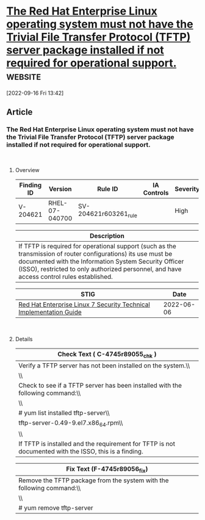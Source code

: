 * [[https://www.stigviewer.com/stig/red_hat_enterprise_linux_7/2022-06-06/finding/V-204621][The Red Hat Enterprise Linux operating system must not have the Trivial File Transfer Protocol (TFTP) server package installed if not required for operational support.]] :website:

[2022-09-16 Fri 13:42]

** Article

*** The Red Hat Enterprise Linux operating system must not have the Trivial File Transfer Protocol (TFTP) server package installed if not required for operational support.


\\

**** Overview


| Finding ID | Version        | Rule ID               | IA Controls | Severity |
|------------+----------------+-----------------------+-------------+----------|
| V-204621   | RHEL-07-040700 | SV-204621r603261_rule |             | High     |

| Description                                                                                                                                                                                                                                                         |
|---------------------------------------------------------------------------------------------------------------------------------------------------------------------------------------------------------------------------------------------------------------------|
| If TFTP is required for operational support (such as the transmission of router configurations) its use must be documented with the Information System Security Officer (ISSO), restricted to only authorized personnel, and have access control rules established. |

| STIG                                                                                                                    | Date       |
|-------------------------------------------------------------------------------------------------------------------------+------------|
| [[/stig/red_hat_enterprise_linux_7/2022-06-06/%20][Red Hat Enterprise Linux 7 Security Technical Implementation Guide]] | 2022-06-06 |

\\

**** Details


| Check Text ( C-4745r89055_chk )                                                                       |
|-------------------------------------------------------------------------------------------------------|
| Verify a TFTP server has not been installed on the system.\\                                          |
| \\                                                                                                    |
| Check to see if a TFTP server has been installed with the following command:\\                        |
| \\                                                                                                    |
| # yum list installed tftp-server\\                                                                    |
| tftp-server-0.49-9.el7.x86_64.rpm\\                                                                   |
| \\                                                                                                    |
| If TFTP is installed and the requirement for TFTP is not documented with the ISSO, this is a finding. |

| Fix Text (F-4745r89056_fix)                                           |
|-----------------------------------------------------------------------|
| Remove the TFTP package from the system with the following command:\\ |
| \\                                                                    |
| # yum remove tftp-server                                              |

